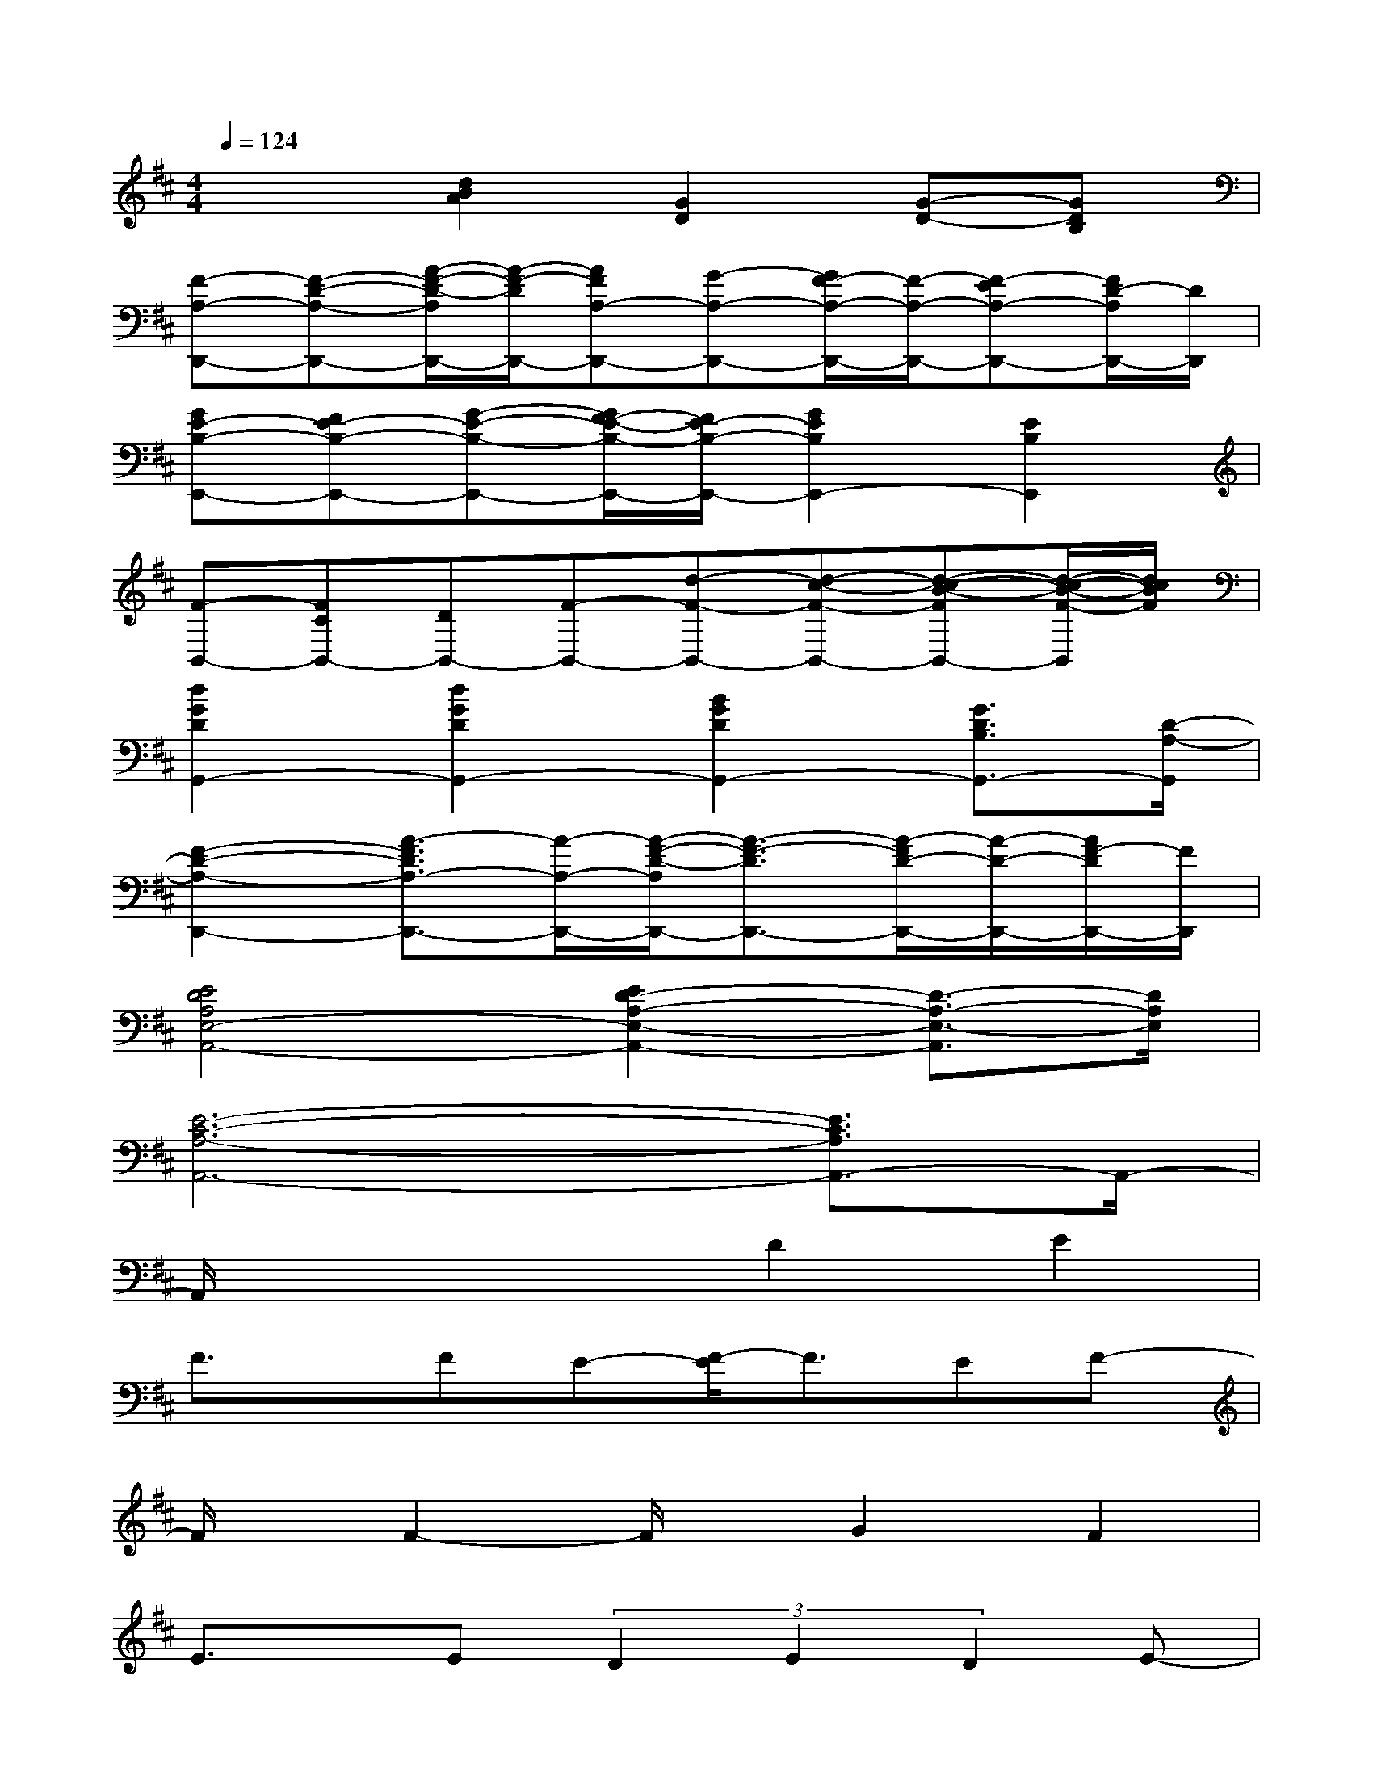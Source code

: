 X:1
T:
M:4/4
L:1/8
Q:1/4=124
K:D%2sharps
V:1
x2[d2B2A2][G2D2][G-D-][GDB,]|
[F-A,-D,,-][F-D-A,-D,,-][A/2-F/2-D/2-A,/2D,,/2-][A/2-F/2-D/2D,,/2-][AFA,-D,,-][G-A,-D,,-][G/2F/2-A,/2-D,,/2-][F/2-A,/2-D,,/2-][F-EA,-D,,-][F/2D/2-A,/2D,,/2-][D/2D,,/2]|
[GE-B,-E,,-][FE-B,-E,,-][G-E-B,-E,,-][G/2F/2-E/2-B,/2-E,,/2-][F/2E/2-B,/2-E,,/2-][G2E2B,2E,,2-][E2B,2E,,2]|
[F-B,,-][FCB,,-][DB,,-][F-B,,-][d-F-B,,-][d-c-F-B,,-][d-c-B-FB,,-][d/2-c/2-B/2-F/2-B,,/2][d/2c/2B/2F/2]|
[d2G2D2G,,2-][d2G2D2G,,2-][B2G2D2G,,2-][G3/2D3/2B,3/2G,,3/2-][D/2-A,/2-G,,/2]|
[F2-D2-A,2-D,,2-][A3/2-F3/2D3/2A,3/2-D,,3/2-][A/2-A,/2-D,,/2-][A/2-F/2-D/2-A,/2D,,/2-][A3/2-F3/2-D3/2D,,3/2-][A/2-F/2D/2-D,,/2-][A/2-D/2-D,,/2-][A/2F/2-D/2D,,/2-][F/2D,,/2]|
[E4D4A,4E,4-A,,4-][E2D2-A,2-E,2-A,,2-][D3/2-A,3/2-E,3/2-A,,3/2][D/2A,/2E,/2]|
[E6-C6-A,6-A,,6-][E3/2C3/2A,3/2A,,3/2-]A,,/2-|
A,,/2x3x/2D2E2|
F3/2x/2FE-[F/2-E/2]F3/2EF-|
F/2x/2F2-F/2x/2G2F2|
E3/2x/2E(3D2E2D2E-|
EDB,2E2F2|
G/2x/2G/2x/2GFG2FG-|
G/2x/2G2-G/2x/2A2G2|
F3/2x/2FEF2EF-
